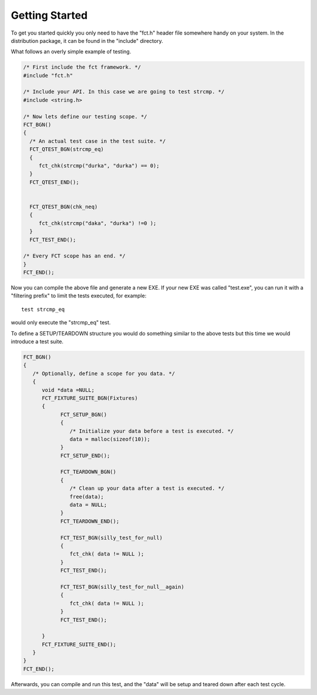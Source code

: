 ===============
Getting Started
===============


To get you started quickly you only need to have the "fct.h" header file
somewhere handy on your system. In the distribution package, it can be found in
the "include" directory. 

What follows an overly simple example of testing. 

.. code-block:: c

  /* First include the fct framework. */
  #include "fct.h"

  /* Include your API. In this case we are going to test strcmp. */
  #include <string.h>

  /* Now lets define our testing scope. */
  FCT_BGN()
  {
    /* An actual test case in the test suite. */
    FCT_QTEST_BGN(strcmp_eq)
    {
       fct_chk(strcmp("durka", "durka") == 0);
    }
    FCT_QTEST_END();


    FCT_QTEST_BGN(chk_neq)
    {
       fct_chk(strcmp("daka", "durka") !=0 );
    }
    FCT_TEST_END();

  /* Every FCT scope has an end. */
  }
  FCT_END();

Now you can compile the above file and generate a new EXE. If your new
EXE was called "test.exe", you can run it with a "filtering prefix" to
limit the tests executed, for example::

   test strcmp_eq

would only execute the "strcmp_eq" test.

To define a SETUP/TEARDOWN structure you would do something similar to
the above tests but this time we would introduce a test suite.

.. code-block:: c

  FCT_BGN()
  {
     /* Optionally, define a scope for you data. */
     {
        void *data =NULL;
        FCT_FIXTURE_SUITE_BGN(Fixtures)
        {
              FCT_SETUP_BGN()
              {
                 /* Initialize your data before a test is executed. */
                 data = malloc(sizeof(10));
              }
              FCT_SETUP_END();

              FCT_TEARDOWN_BGN()
              {
                 /* Clean up your data after a test is executed. */
                 free(data);
                 data = NULL;
              }
              FCT_TEARDOWN_END();

              FCT_TEST_BGN(silly_test_for_null)
              {
                 fct_chk( data != NULL );
              }
              FCT_TEST_END();

              FCT_TEST_BGN(silly_test_for_null__again)
              {
                 fct_chk( data != NULL );
              }
              FCT_TEST_END();
              
        }
        FCT_FIXTURE_SUITE_END();
     }
  }
  FCT_END();

Afterwards, you can compile and run this test, and the "data" will be
setup and teared down after each test cycle.


